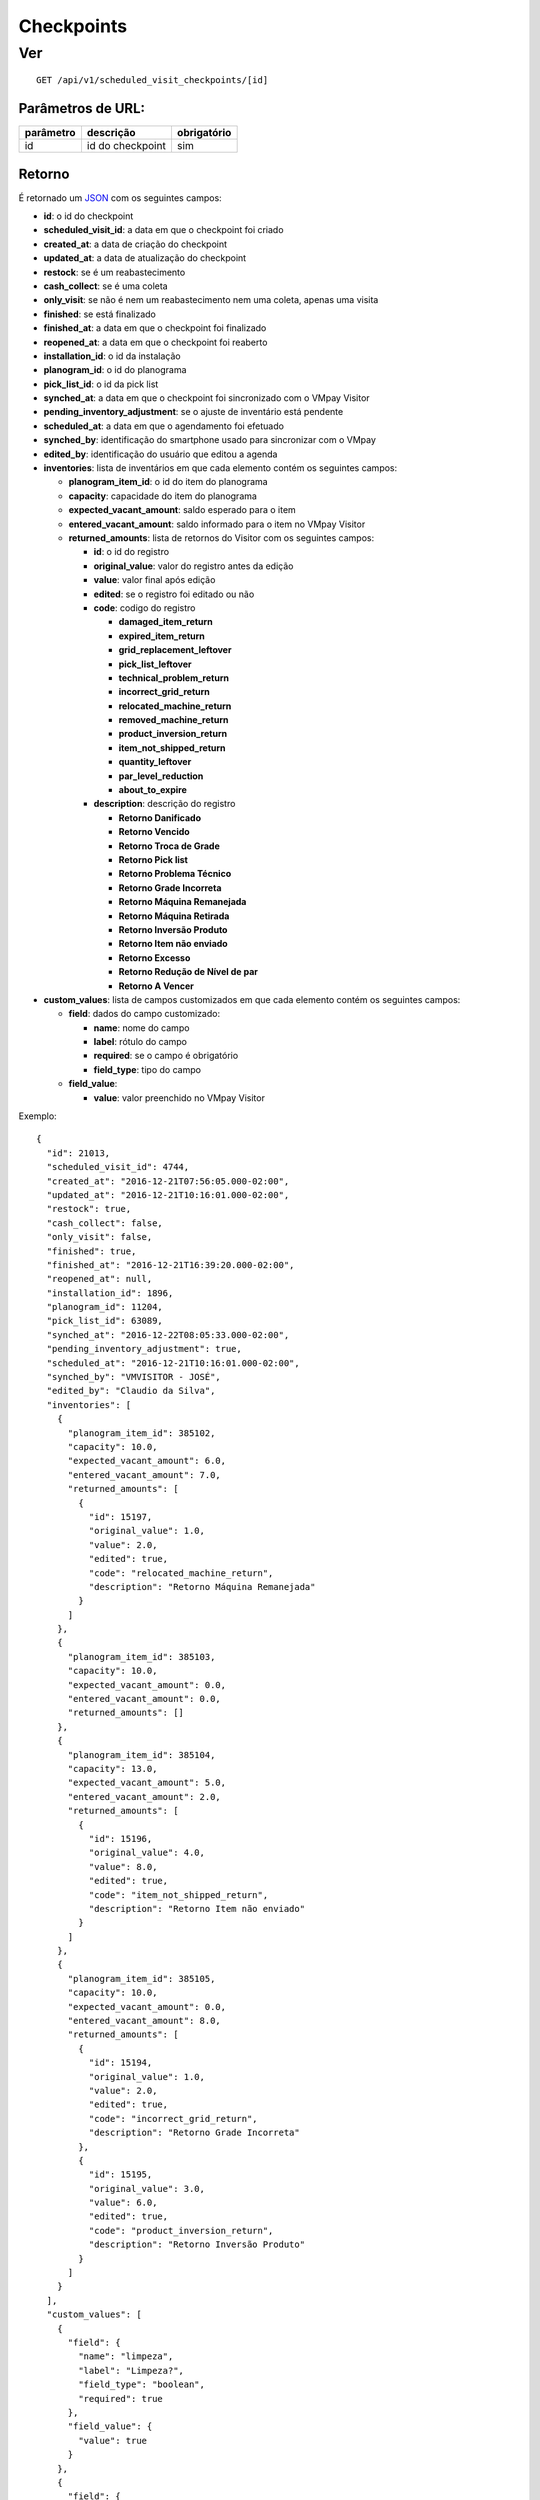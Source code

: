 ###########
Checkpoints
###########

Ver
===

::

  GET /api/v1/scheduled_visit_checkpoints/[id]

Parâmetros de URL:
------------------

==========  ================  ===========
parâmetro   descrição         obrigatório
==========  ================  ===========
id          id do checkpoint  sim
==========  ================  ===========

Retorno
-------

É retornado um `JSON <https://en.wikipedia.org/wiki/JSON>`_ com os seguintes
campos:

* **id**: o id do checkpoint

* **scheduled_visit_id**: a data em que o checkpoint foi criado

* **created_at**: a data de criação do checkpoint

* **updated_at**: a data de atualização do checkpoint

* **restock**: se é um reabastecimento

* **cash_collect**: se é uma coleta

* **only_visit**: se não é nem um reabastecimento nem uma coleta, apenas uma visita

* **finished**: se está finalizado

* **finished_at**: a data em que o checkpoint foi finalizado

* **reopened_at**: a data em que o checkpoint foi reaberto

* **installation_id**: o id da instalação

* **planogram_id**: o id do planograma

* **pick_list_id**: o id da pick list

* **synched_at**: a data em que o checkpoint foi sincronizado com o VMpay
  Visitor

* **pending_inventory_adjustment**: se o ajuste de inventário está pendente

* **scheduled_at**: a data em que o agendamento foi efetuado

* **synched_by**: identificação do smartphone usado para sincronizar com o VMpay

* **edited_by**: identificação do usuário que editou a agenda

* **inventories**: lista de inventários em que cada elemento contém os seguintes
  campos:

  - **planogram_item_id**: o id do item do planograma

  - **capacity**: capacidade do item do planograma

  - **expected_vacant_amount**: saldo esperado para o item

  - **entered_vacant_amount**: saldo informado para o item no VMpay Visitor

  - **returned_amounts**: lista de retornos do Visitor com os seguintes campos:

    + **id**: o id do registro

    + **original_value**: valor do registro antes da edição

    + **value**: valor final após edição

    + **edited**: se o registro foi editado ou não

    + **code**: codigo do registro

      * **damaged_item_return**
      * **expired_item_return**
      * **grid_replacement_leftover**
      * **pick_list_leftover**
      * **technical_problem_return**
      * **incorrect_grid_return**
      * **relocated_machine_return**
      * **removed_machine_return**
      * **product_inversion_return**
      * **item_not_shipped_return**
      * **quantity_leftover**
      * **par_level_reduction**
      * **about_to_expire**

    + **description**: descrição do registro

      * **Retorno Danificado**
      * **Retorno Vencido**
      * **Retorno Troca de Grade**
      * **Retorno Pick list**
      * **Retorno Problema Técnico**
      * **Retorno Grade Incorreta**
      * **Retorno Máquina Remanejada**
      * **Retorno Máquina Retirada**
      * **Retorno Inversão Produto**
      * **Retorno Item não enviado**
      * **Retorno Excesso**
      * **Retorno Redução de Nível de par**
      * **Retorno A Vencer**

* **custom_values**: lista de campos customizados em que cada elemento contém os
  seguintes campos:

  - **field**: dados do campo customizado:

    + **name**: nome do campo

    + **label**: rótulo do campo

    + **required**: se o campo é obrigatório

    + **field_type**: tipo do campo

  - **field_value**:

    + **value**: valor preenchido no VMpay Visitor

Exemplo:

::

  {
    "id": 21013,
    "scheduled_visit_id": 4744,
    "created_at": "2016-12-21T07:56:05.000-02:00",
    "updated_at": "2016-12-21T10:16:01.000-02:00",
    "restock": true,
    "cash_collect": false,
    "only_visit": false,
    "finished": true,
    "finished_at": "2016-12-21T16:39:20.000-02:00",
    "reopened_at": null,
    "installation_id": 1896,
    "planogram_id": 11204,
    "pick_list_id": 63089,
    "synched_at": "2016-12-22T08:05:33.000-02:00",
    "pending_inventory_adjustment": true,
    "scheduled_at": "2016-12-21T10:16:01.000-02:00",
    "synched_by": "VMVISITOR - JOSÉ",
    "edited_by": "Claudio da Silva",
    "inventories": [
      {
        "planogram_item_id": 385102,
        "capacity": 10.0,
        "expected_vacant_amount": 6.0,
        "entered_vacant_amount": 7.0,
        "returned_amounts": [
          {
            "id": 15197,
            "original_value": 1.0,
            "value": 2.0,
            "edited": true,
            "code": "relocated_machine_return",
            "description": "Retorno Máquina Remanejada"
          }
        ]
      },
      {
        "planogram_item_id": 385103,
        "capacity": 10.0,
        "expected_vacant_amount": 0.0,
        "entered_vacant_amount": 0.0,
        "returned_amounts": []
      },
      {
        "planogram_item_id": 385104,
        "capacity": 13.0,
        "expected_vacant_amount": 5.0,
        "entered_vacant_amount": 2.0,
        "returned_amounts": [
          {
            "id": 15196,
            "original_value": 4.0,
            "value": 8.0,
            "edited": true,
            "code": "item_not_shipped_return",
            "description": "Retorno Item não enviado"
          }
        ]
      },
      {
        "planogram_item_id": 385105,
        "capacity": 10.0,
        "expected_vacant_amount": 0.0,
        "entered_vacant_amount": 8.0,
        "returned_amounts": [
          {
            "id": 15194,
            "original_value": 1.0,
            "value": 2.0,
            "edited": true,
            "code": "incorrect_grid_return",
            "description": "Retorno Grade Incorreta"
          },
          {
            "id": 15195,
            "original_value": 3.0,
            "value": 6.0,
            "edited": true,
            "code": "product_inversion_return",
            "description": "Retorno Inversão Produto"
          }
        ]
      }
    ],
    "custom_values": [
      {
        "field": {
          "name": "limpeza",
          "label": "Limpeza?",
          "field_type": "boolean",
          "required": true
        },
        "field_value": {
          "value": true
        }
      },
      {
        "field": {
          "name": "malote",
          "label": "Malote",
          "field_type": "string",
          "required": true
        },
        "field_value": {
          "value": "123"
        }
      }
    ]
  }
